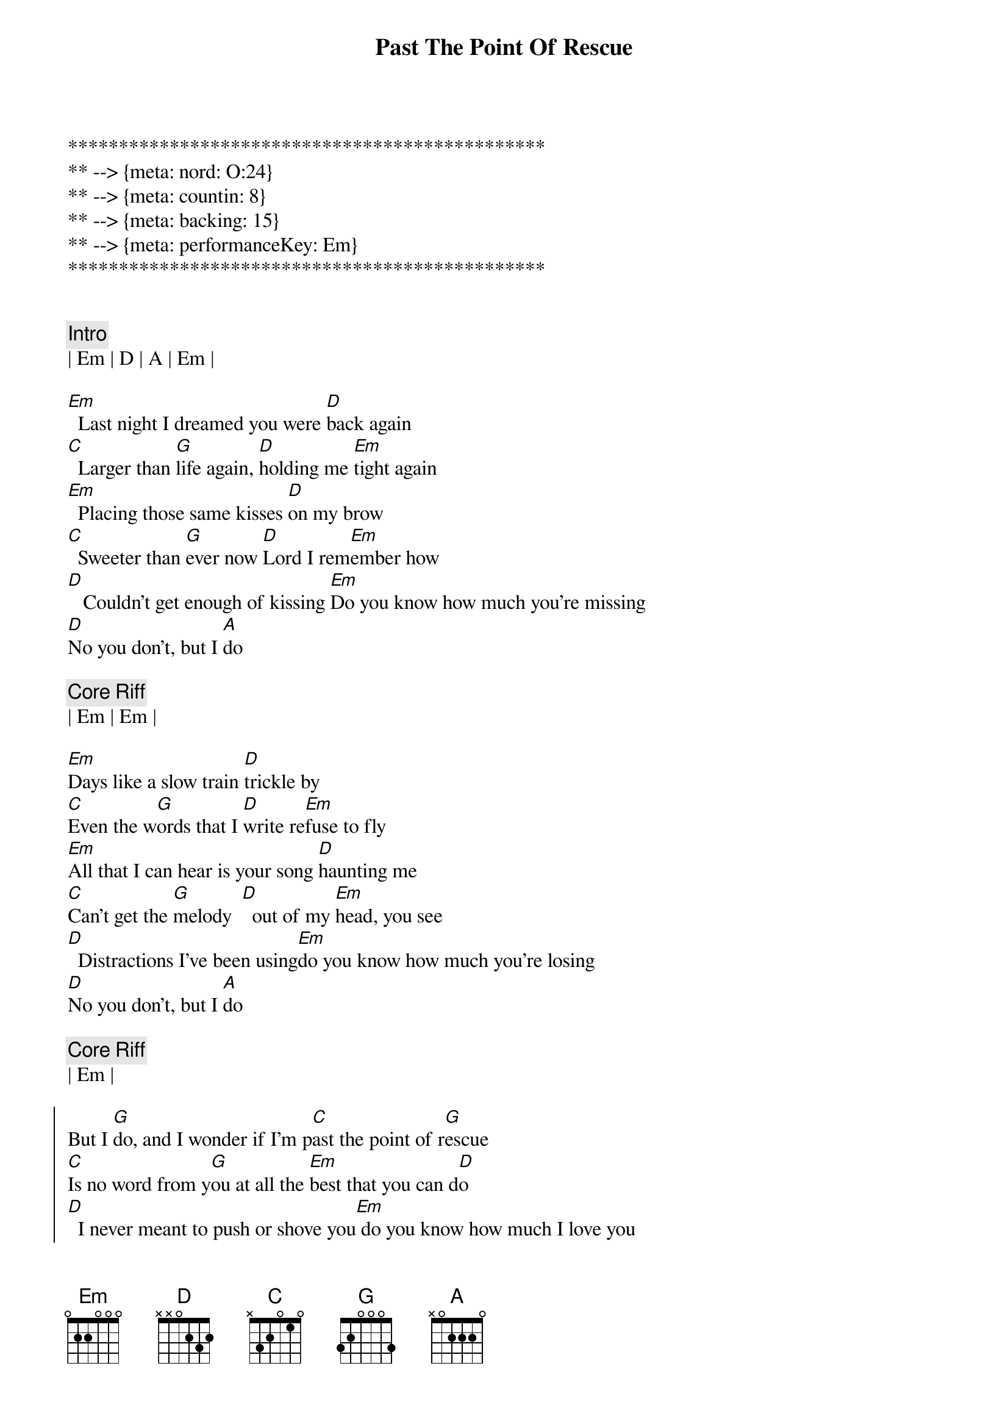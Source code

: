 {title: Past The Point Of Rescue}
{artist: Hal Ketchum}
{key: Em}
{duration: 2:43}
{tempo: 96}
{meta: nord: O:24}
{meta: countin: 8}
{meta: backing: 15}
{meta: performanceKey: Em}

***********************************************
** --> {meta: nord: O:24}
** --> {meta: countin: 8}
** --> {meta: backing: 15}
** --> {meta: performanceKey: Em}
***********************************************


{c:Intro}
| Em | D | A | Em |

{sov}
[Em]  Last night I dreamed you were [D]back again
[C]  Larger than [G]life again, [D]holding me [Em]tight again
[Em]  Placing those same kisses [D]on my brow
[C]  Sweeter than [G]ever now [D]Lord I rem[Em]ember how
[D]   Couldn't get enough of kissing [Em]Do you know how much you're missing
[D]No you don't, but I [A]do
{eov}

{c: Core Riff}
| Em | Em |

{sov}
[Em]Days like a slow train [D]trickle by
[C]Even the w[G]ords that I [D]write re[Em]fuse to fly
[Em]All that I can hear is your song [D]haunting me
[C]Can't get the [G]melody  [D]  out of my [Em]head, you see
[D]  Distractions I've been using[Em]do you know how much you're losing
[D]No you don't, but I [A]do
{eov}

{c: Core Riff}
| Em |

{soc}
But I [G]do, and I wonder if I'm p[C]ast the point of r[G]escue
[C]Is no word from y[G]ou at all the [Em]best that you can d[D]o
[D]  I never meant to push or shove you[Em] do you know how much I love you
[D]No you don't, but I [A]do
{eoc}

{c:Interlude}
| Em | D | A | Em |

{sov}
[Em]I swore I'd never fall like [D]this again
[C]Fools like me [G]never win, [D]  came to my [Em]knees again
[Em]Can't close the door on the [D]likelihood
[C]Things might be [G]just as good, [D]  always bel[Em]ieved they would
[D]Got to let your love invite me [Em]baby do you think it might be
[D]No you don't, but I [A]do
{eov}

{c: Core Riff}
| Em |

{soc}
But I [G]do, and I wonder if I'm p[C]ast the point of r[G]escue
[C]Is no word from y[G]ou at all the [Em]best that you can d[D]o
[D]I never meant to push or shove you[Em] do you know how much I love you
[D]No you don't, but I [A]do
{eoc}

{c: Core Riff}
| Em |

{soc}
But I [G]do, and I wonder if I'm p[C]ast the point of r[G]escue
[C]Is no word from y[G]ou at all the [Em]best that you can d[D]o
[D]I never meant to push or shove you[Em]do you know how much I love you
[D]No you don't, but I [A]do
{eoc}

I, [D]no you don't, but I [Em]do
I, [D]no you don't, but I [Em]do

{c: Outro}
| Em | D | A | Em | 
| Em | D | A | Em | 
| Em | D | A | Em | 
| Em | D | A | Em | 

| Em | D | A | Em | 
| Em | D | A | Em | 
| Em | D | A | Em | 
